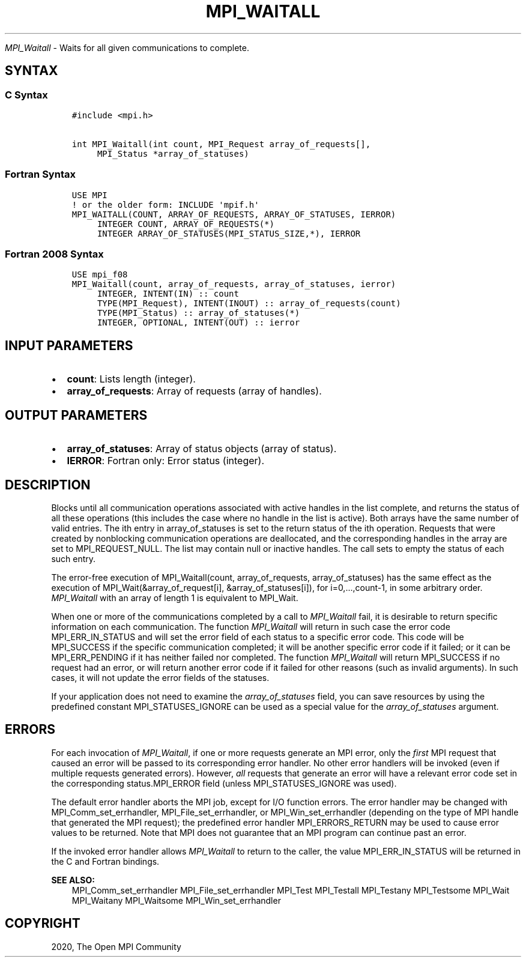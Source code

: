 .\" Man page generated from reStructuredText.
.
.TH "MPI_WAITALL" "3" "Feb 20, 2022" "" "Open MPI"
.
.nr rst2man-indent-level 0
.
.de1 rstReportMargin
\\$1 \\n[an-margin]
level \\n[rst2man-indent-level]
level margin: \\n[rst2man-indent\\n[rst2man-indent-level]]
-
\\n[rst2man-indent0]
\\n[rst2man-indent1]
\\n[rst2man-indent2]
..
.de1 INDENT
.\" .rstReportMargin pre:
. RS \\$1
. nr rst2man-indent\\n[rst2man-indent-level] \\n[an-margin]
. nr rst2man-indent-level +1
.\" .rstReportMargin post:
..
.de UNINDENT
. RE
.\" indent \\n[an-margin]
.\" old: \\n[rst2man-indent\\n[rst2man-indent-level]]
.nr rst2man-indent-level -1
.\" new: \\n[rst2man-indent\\n[rst2man-indent-level]]
.in \\n[rst2man-indent\\n[rst2man-indent-level]]u
..
.sp
\fI\%MPI_Waitall\fP \- Waits for all given communications to complete.
.SH SYNTAX
.SS C Syntax
.INDENT 0.0
.INDENT 3.5
.sp
.nf
.ft C
#include <mpi.h>

int MPI_Waitall(int count, MPI_Request array_of_requests[],
     MPI_Status *array_of_statuses)
.ft P
.fi
.UNINDENT
.UNINDENT
.SS Fortran Syntax
.INDENT 0.0
.INDENT 3.5
.sp
.nf
.ft C
USE MPI
! or the older form: INCLUDE \(aqmpif.h\(aq
MPI_WAITALL(COUNT, ARRAY_OF_REQUESTS, ARRAY_OF_STATUSES, IERROR)
     INTEGER COUNT, ARRAY_OF_REQUESTS(*)
     INTEGER ARRAY_OF_STATUSES(MPI_STATUS_SIZE,*), IERROR
.ft P
.fi
.UNINDENT
.UNINDENT
.SS Fortran 2008 Syntax
.INDENT 0.0
.INDENT 3.5
.sp
.nf
.ft C
USE mpi_f08
MPI_Waitall(count, array_of_requests, array_of_statuses, ierror)
     INTEGER, INTENT(IN) :: count
     TYPE(MPI_Request), INTENT(INOUT) :: array_of_requests(count)
     TYPE(MPI_Status) :: array_of_statuses(*)
     INTEGER, OPTIONAL, INTENT(OUT) :: ierror
.ft P
.fi
.UNINDENT
.UNINDENT
.SH INPUT PARAMETERS
.INDENT 0.0
.IP \(bu 2
\fBcount\fP: Lists length (integer).
.IP \(bu 2
\fBarray_of_requests\fP: Array of requests (array of handles).
.UNINDENT
.SH OUTPUT PARAMETERS
.INDENT 0.0
.IP \(bu 2
\fBarray_of_statuses\fP: Array of status objects (array of status).
.IP \(bu 2
\fBIERROR\fP: Fortran only: Error status (integer).
.UNINDENT
.SH DESCRIPTION
.sp
Blocks until all communication operations associated with active handles
in the list complete, and returns the status of all these operations
(this includes the case where no handle in the list is active). Both
arrays have the same number of valid entries. The ith entry in
array_of_statuses is set to the return status of the ith operation.
Requests that were created by nonblocking communication operations are
deallocated, and the corresponding handles in the array are set to
MPI_REQUEST_NULL. The list may contain null or inactive handles. The
call sets to empty the status of each such entry.
.sp
The error\-free execution of MPI_Waitall(count, array_of_requests,
array_of_statuses) has the same effect as the execution of
MPI_Wait(&array_of_request[i], &array_of_statuses[i]), for
i=0,...,count\-1, in some arbitrary order. \fI\%MPI_Waitall\fP with an array of
length 1 is equivalent to MPI_Wait\&.
.sp
When one or more of the communications completed by a call to
\fI\%MPI_Waitall\fP fail, it is desirable to return specific information on each
communication. The function \fI\%MPI_Waitall\fP will return in such case the
error code MPI_ERR_IN_STATUS and will set the error field of each status
to a specific error code. This code will be MPI_SUCCESS if the specific
communication completed; it will be another specific error code if it
failed; or it can be MPI_ERR_PENDING if it has neither failed nor
completed. The function \fI\%MPI_Waitall\fP will return MPI_SUCCESS if no
request had an error, or will return another error code if it failed for
other reasons (such as invalid arguments). In such cases, it will not
update the error fields of the statuses.
.sp
If your application does not need to examine the \fIarray_of_statuses\fP
field, you can save resources by using the predefined constant
MPI_STATUSES_IGNORE can be used as a special value for the
\fIarray_of_statuses\fP argument.
.SH ERRORS
.sp
For each invocation of \fI\%MPI_Waitall\fP, if one or more requests generate an
MPI error, only the \fIfirst\fP MPI request that caused an error will be
passed to its corresponding error handler. No other error handlers will
be invoked (even if multiple requests generated errors). However, \fIall\fP
requests that generate an error will have a relevant error code set in
the corresponding status.MPI_ERROR field (unless MPI_STATUSES_IGNORE was
used).
.sp
The default error handler aborts the MPI job, except for I/O function
errors. The error handler may be changed with MPI_Comm_set_errhandler,
MPI_File_set_errhandler, or MPI_Win_set_errhandler (depending on the
type of MPI handle that generated the MPI request); the predefined error
handler MPI_ERRORS_RETURN may be used to cause error values to be
returned. Note that MPI does not guarantee that an MPI program can
continue past an error.
.sp
If the invoked error handler allows \fI\%MPI_Waitall\fP to return to the caller,
the value MPI_ERR_IN_STATUS will be returned in the C and Fortran
bindings.
.sp
\fBSEE ALSO:\fP
.INDENT 0.0
.INDENT 3.5
MPI_Comm_set_errhandler MPI_File_set_errhandler MPI_Test MPI_Testall
MPI_Testany MPI_Testsome MPI_Wait MPI_Waitany MPI_Waitsome
MPI_Win_set_errhandler
.UNINDENT
.UNINDENT
.SH COPYRIGHT
2020, The Open MPI Community
.\" Generated by docutils manpage writer.
.
